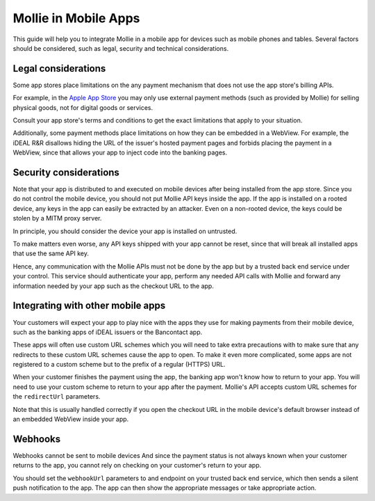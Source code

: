 Mollie in Mobile Apps
=====================

This guide will help you to integrate Mollie in a mobile app for devices such as mobile phones and tables. Several
factors should be considered, such as legal, security and technical considerations.

Legal considerations
--------------------

Some app stores place limitations on the any payment mechanism that does not use the app store's billing APIs.

For example, in the `Apple App Store <https://developer.apple.com/app-store/review/guidelines/#payments>`_ you may only
use external payment methods (such as provided by Mollie) for selling physical goods, not for digital goods or services.

Consult your app store's terms and conditions to get the exact limitations that apply to your situation.

Additionally, some payment methods place limitations on how they can be embedded in a WebView. For example, the iDEAL
R&R disallows hiding the URL of the issuer's hosted payment pages and forbids placing the payment in a WebView, since that
allows your app to inject code into the banking pages.

Security considerations
-----------------------

Note that your app is distributed to and executed on mobile devices after being installed from the app store. Since
you do not control the mobile device, you should not put Mollie API keys inside the app. If the app is installed on a
rooted device, any keys in the app can easily be extracted by an attacker. Even on a non-rooted device, the keys could be
stolen by a MITM proxy server.

In principle, you should consider the device your app is installed on untrusted.

To make matters even worse, any API keys shipped with your app cannot be reset, since that will break all installed
apps that use the same API key.

Hence, any communication with the Mollie APIs must not be done by the app but by a trusted back end service under your
control. This service should authenticate your app, perform any needed API calls with Mollie and forward any information
needed by your app such as the checkout URL to the app.

Integrating with other mobile apps
----------------------------------

Your customers will expect your app to play nice with the apps they use for making payments from their mobile device,
such as the banking apps of iDEAL issuers or the Bancontact app.

These apps will often use custom URL schemes which you will need to take extra precautions with to make sure that any
redirects to these custom URL schemes cause the app to open. To make it even more complicated, some apps are not
registered to a custom scheme but to the prefix of a regular (HTTPS) URL.

When your customer finishes the payment using the app, the banking app won't know how to return to your app. You will
need to use your custom scheme to return to your app after the payment. Mollie's API accepts custom URL schemes for the
``redirectUrl`` parameters.

Note that this is usually handled correctly if you open the checkout URL in the mobile device's default browser instead
of an embedded WebView inside your app.

Webhooks
--------

Webhooks cannot be sent to mobile devices And since the payment status is not always known when your customer returns
to the app, you cannot rely on checking on your customer's return to your app.

You should set the ``webhookUrl`` parameters to and endpoint on your trusted back end service, which then sends a silent
push notification to the app. The app can then show the appropriate messages or take appropriate action.
